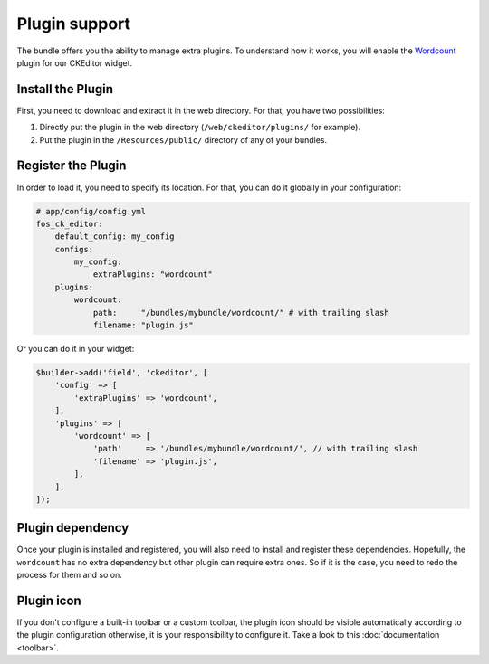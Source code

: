 Plugin support
==============

The bundle offers you the ability to manage extra plugins. To understand how it
works, you will enable the `Wordcount`_ plugin for our CKEditor widget.

Install the Plugin
------------------

First, you need to download and extract it in the web directory. For that, you
have two possibilities:

#. Directly put the plugin in the web directory (``/web/ckeditor/plugins/`` for
   example).
#. Put the plugin in the ``/Resources/public/`` directory of any of your bundles.

Register the Plugin
-------------------

In order to load it, you need to specify its location. For that, you can do it
globally in your configuration:

.. code-block:: yaml

    # app/config/config.yml
    fos_ck_editor:
        default_config: my_config
        configs:
            my_config:
                extraPlugins: "wordcount"
        plugins:
            wordcount:
                path:     "/bundles/mybundle/wordcount/" # with trailing slash
                filename: "plugin.js"

Or you can do it in your widget:

.. code-block:: php

    $builder->add('field', 'ckeditor', [
        'config' => [
            'extraPlugins' => 'wordcount',
        ],
        'plugins' => [
            'wordcount' => [
                'path'     => '/bundles/mybundle/wordcount/', // with trailing slash
                'filename' => 'plugin.js',
            ],
        ],
    ]);

Plugin dependency
-----------------

Once your plugin is installed and registered, you will also need to install and
register these dependencies. Hopefully, the ``wordcount`` has no extra dependency
but other plugin can require extra ones. So if it is the case, you need to redo
the process for them and so on.

Plugin icon
-----------

If you don't configure a built-in toolbar or a custom toolbar, the plugin icon
should be visible automatically according to the plugin configuration otherwise,
it is your responsibility to configure it. Take a look to this
:doc:`documentation <toolbar>`.

.. _`Wordcount`: http://ckeditor.com/addon/wordcount
